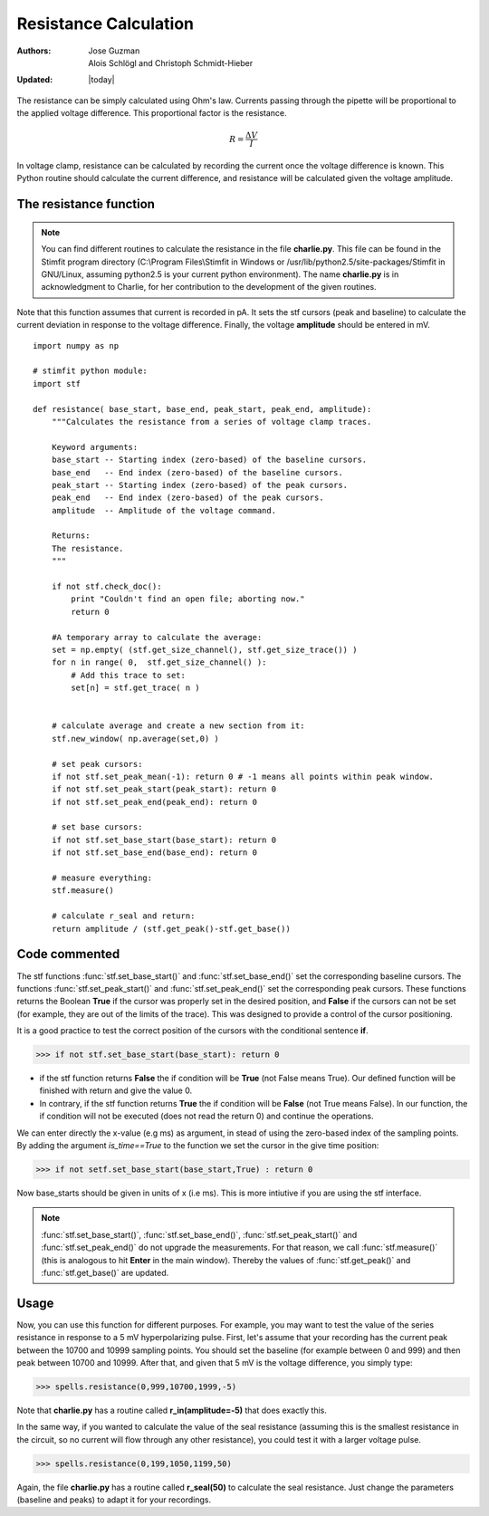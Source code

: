 **********************
Resistance Calculation
**********************

:Authors: Jose Guzman, Alois Schlögl and Christoph Schmidt-Hieber
:Updated: |today|

The resistance can be simply calculated using Ohm's law. Currents passing through the pipette will be proportional to the applied voltage difference. This proportional factor is the resistance.  

.. math::

    {\displaystyle R=\frac{\Delta V}{I} }


In voltage clamp, resistance can be calculated by recording the current once the voltage difference is known. This Python routine should calculate the current difference, and resistance will be calculated given the voltage amplitude.

=======================
The resistance function
=======================
.. note::


    You can find different routines to calculate the resistance in the file **charlie.py**. This file can be found in the Stimfit program directory (C:\\Program Files\\Stimfit in Windows or /usr/lib/python2.5/site-packages/Stimfit in GNU/Linux, assuming python2.5 is your current python environment). The name **charlie.py** is in acknowledgment to Charlie, for her contribution to the development of the given routines. 

Note that this function assumes that current is recorded in pA. It sets the stf cursors (peak and baseline) to calculate the current deviation in response to the voltage difference. Finally, the voltage **amplitude** should be entered in mV. 


::

    import numpy as np
    
    # stimfit python module:
    import stf
    
    def resistance( base_start, base_end, peak_start, peak_end, amplitude):
        """Calculates the resistance from a series of voltage clamp traces.
        
        Keyword arguments:
        base_start -- Starting index (zero-based) of the baseline cursors.
        base_end   -- End index (zero-based) of the baseline cursors.
        peak_start -- Starting index (zero-based) of the peak cursors.
        peak_end   -- End index (zero-based) of the peak cursors.
        amplitude  -- Amplitude of the voltage command.
        
        Returns:
        The resistance.
        """

        if not stf.check_doc():
            print "Couldn't find an open file; aborting now."
            return 0

        #A temporary array to calculate the average:
        set = np.empty( (stf.get_size_channel(), stf.get_size_trace()) )
        for n in range( 0,  stf.get_size_channel() ):
            # Add this trace to set:
            set[n] = stf.get_trace( n )


        # calculate average and create a new section from it:
        stf.new_window( np.average(set,0) )
        
        # set peak cursors:
        if not stf.set_peak_mean(-1): return 0 # -1 means all points within peak window.
        if not stf.set_peak_start(peak_start): return 0
        if not stf.set_peak_end(peak_end): return 0
    
        # set base cursors:
        if not stf.set_base_start(base_start): return 0
        if not stf.set_base_end(base_end): return 0
    
        # measure everything:
        stf.measure()
    
        # calculate r_seal and return:
        return amplitude / (stf.get_peak()-stf.get_base())

==============
Code commented
==============

The stf functions :func:`stf.set_base_start()` and :func:`stf.set_base_end()` set the corresponding baseline cursors. The functions :func:`stf.set_peak_start()` and :func:`stf.set_peak_end()` set the corresponding peak cursors. These functions returns the Boolean **True** if the cursor was properly set in the desired position, and **False** if the cursors can not be set (for example, they are out of the limits of the trace). This was designed to provide a control of the cursor positioning.

It is a good practice to test the correct position of the cursors with the conditional sentence **if**.

>>> if not stf.set_base_start(base_start): return 0

* if the stf function returns **False** the if condition will be **True** (not False means True).  Our defined function will be finished with return and give the value 0.
    
* In contrary, if the stf function returns **True** the if condition will be **False** (not True means False). In our function, the if condition will not be executed (does not read the return 0) and continue the operations.

We can enter directly the x-value (e.g ms) as argument, in stead of using the zero-based index of the sampling points. By adding the argument *is_time==True* to the function we set the cursor in the give time position:

>>> if not setf.set_base_start(base_start,True) : return 0

Now base_starts should be given in units of x (i.e ms). This is more intiutive if you are using the stf interface.

.. note::
    :func:`stf.set_base_start()`, :func:`stf.set_base_end()`, :func:`stf.set_peak_start()` and :func:`stf.set_peak_end()` do not upgrade the measurements. For that reason, we call :func:`stf.measure()` (this is analogous to hit **Enter** in the main window). Thereby the values of :func:`stf.get_peak()` and :func:`stf.get_base()` are updated. 
  
=====
Usage
=====
Now, you can use this function for different purposes. For example, you may want to test the value of the series resistance in response to a 5 mV hyperpolarizing pulse. First, let's assume that your recording has the current peak between the 10700 and 10999 sampling points. You should set the baseline (for example between 0 and 999) and then peak between 10700 and 10999. After that, and given that 5 mV is the voltage difference, you simply type:


>>> spells.resistance(0,999,10700,1999,-5)

Note that **charlie.py** has a routine called **r_in(amplitude=-5)** that does exactly this.

In the same way, if you wanted to calculate the value of the seal resistance (assuming this is the smallest resistance in the circuit, so no current will flow through any other resistance), you could test it with a larger voltage pulse.

>>> spells.resistance(0,199,1050,1199,50)

Again, the file **charlie.py** has a routine called **r_seal(50)** to calculate the seal resistance. Just change the parameters (baseline and peaks) to adapt it for your recordings.
